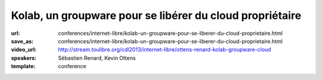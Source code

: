 =========================================================
Kolab, un groupware pour se libérer du cloud propriétaire
=========================================================

:url: conferences/internet-libre/kolab-un-groupware-pour-se-liberer-du-cloud-proprietaire.html
:save_as: conferences/internet-libre/kolab-un-groupware-pour-se-liberer-du-cloud-proprietaire.html
:video_url: http://stream.toulibre.org/cdl2013/internet-libre/ottens-renard-kolab-groupware-cloud
:speakers: Sébastien Renard, Kevin Ottens
:template: conference

.. html::

 <p>Dans un contexte de surveillance grandissante de population par des agences gouvernementales et leurs sous-traitants privés, la concentration des données personnelles entre les mains d&#39;un petit nombre de silos privés devient un défi grandissant à une utilisation de l&#39;Internet telle qu&#39;elle était imaginée par ses créateurs.</p><p>Disposer d&#39;alternatives libres au cloud propriétaire pour les données personnelles devient donc un enjeu critique pour les libertés individuelles.<br>Parmi ces alternatives, Kolab a particulièrement retenu notre attention de part son histoire, son écosystème renaissant et ses capacités techniques.</p><p>Dans cette présentation nous montrerons Kolab du point de vue de l&#39;utilisateur. Nous explorerons ses fonctionnalités couvrant les cas d&#39;usage les plus courants : email, agenda, tâches, stockage de fichiers. <br>Nous évaluerons aussi les différentes méthodes d&#39;accès : depuis un ordinateur de bureau, depuis un navigateur web et depuis un téléphone. <br>Enfin, nous poserons la question fatidique de l&#39;auto-hébergement d&#39;un tel service pour le grand public et à défaut les choix à faire pour obtenir au moins une protection législative minimale de sa vie privée.</p>

